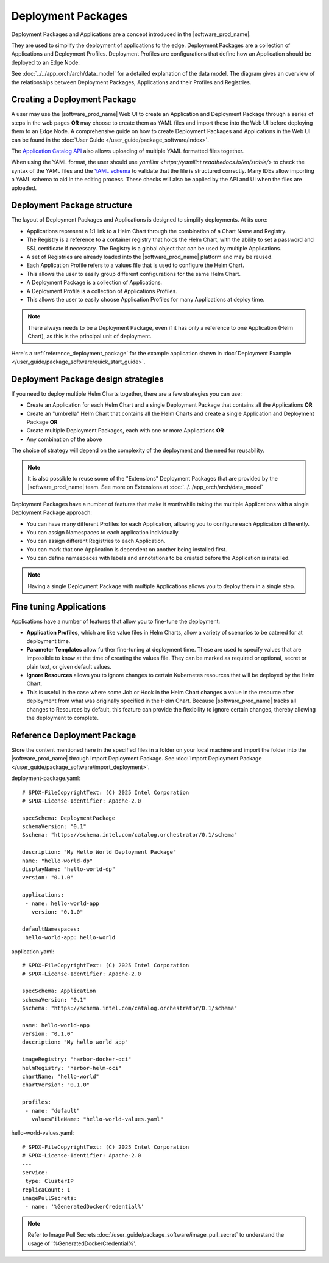 Deployment Packages
===================

Deployment Packages and Applications are a concept introduced in the
|software_prod_name|.

They are used to simplify the deployment of applications to the edge.
Deployment Packages are a collection of Applications and Deployment
Profiles. Deployment Profiles are configurations that define how an
Application should be deployed to an Edge Node.

See :doc:`../../app_orch/arch/data_model`
for a detailed explanation of the data model. The diagram gives an
overview of the relationships between Deployment Packages, Applications
and their Profiles and Registries.

.. figure:: ../images/deployment-package-relationships.png
  :alt: Deployment Packages and relationships

Creating a Deployment Package
------------------------------

A user may use the |software_prod_name| Web UI to create an Application
and Deployment Package through a series of steps in the web pages **OR**
may choose to create them as YAML files and import these into the Web UI
before deploying them to an Edge Node. A comprehensive guide on how to
create Deployment Packages and Applications in the Web UI can be found
in the :doc:`User Guide </user_guide/package_software/index>`.

The `Application Catalog API <https://github.com/open-edge-platform/orch-docs/blob/main/docs/api/files/app_catalog>`_ also allows uploading of multiple YAML formatted files together.

When using the YAML format, the user should use `yamllint <https://yamllint.readthedocs.io/en/stable/>`
to check the syntax of the YAML files and the `YAML schema <https://github.com/open-edge-platform/cluster-extensions/blob/main/catalog-orchestrator-0.1.schema.yaml>`_
to validate that the file is structured correctly. Many IDEs allow
importing a YAML schema to aid in the editing process. These checks will
also be applied by the API and UI when the files are uploaded.

Deployment Package structure
----------------------------

The layout of Deployment Packages and Applications is designed to
simplify deployments. At its core:

- Applications represent a 1:1 link to a Helm Chart through the
  combination of a Chart Name and Registry.
- The Registry is a reference to a container registry that holds the
  Helm Chart, with the ability to set a password and SSL certificate if
  necessary. The Registry is a global object that can be used by multiple
  Applications.
- A set of Registries are already loaded into the |software_prod_name|
  platform and may be reused.
- Each Application Profile refers to a values file that is used to
  configure the Helm Chart.
- This allows the user to easily group different configurations for the
  same Helm Chart.
- A Deployment Package is a collection of Applications.
- A Deployment Profile is a collection of Applications Profiles.
- This allows the user to easily choose Application Profiles for many
  Applications at deploy time.

.. note:: There always needs to be a Deployment Package, even if it has
  only a reference to one Application (Helm Chart), as this is the
  principal unit of deployment.

Here's a :ref:`reference_deployment_package` for the example application
shown in :doc:`Deployment Example </user_guide/package_software/quick_start_guide>`.

Deployment Package design strategies
-------------------------------------

If you need to deploy multiple Helm Charts together, there are a few
strategies you can use:

- Create an Application for each Helm Chart and a single Deployment
  Package that contains all the Applications **OR**
- Create an "umbrella" Helm Chart that contains all the Helm Charts and
  create a single Application and Deployment Package **OR**
- Create multiple Deployment Packages, each with one or more Applications
  **OR**
- Any combination of the above

The choice of strategy will depend on the complexity of the deployment
and the need for reusability.

.. note:: It is also possible to reuse some of the "Extensions" Deployment
  Packages that are provided by the |software_prod_name| team. See more on
  Extensions at :doc:`../../app_orch/arch/data_model`

Deployment Packages have a number of features that make it worthwhile
taking the multiple Applications with a single Deployment Package
approach:

- You can have many different Profiles for each Application, allowing you
  to configure each Application differently.
- You can assign Namespaces to each application individually.
- You can assign different Registries to each Application.
- You can mark that one Application is dependent on another being
  installed first.
- You can define namespaces with labels and annotations to be created
  before the Application is installed.

.. note:: Having a single Deployment Package with multiple Applications
  allows you to deploy them in a single step.

Fine tuning Applications
-------------------------

Applications have a number of features that allow you to fine-tune the
deployment:

- **Application Profiles**, which are like value files in Helm Charts,
  allow a variety of scenarios to be catered for at deployment time.
- **Parameter Templates** allow further fine-tuning at deployment time.
  These are used to specify values that are impossible to know at the
  time of creating the values file. They can be marked as required or
  optional, secret or plain text, or given default values.
- **Ignore Resources** allows you to ignore changes to certain Kubernetes
  resources that will be deployed by the Helm Chart.
- This is useful in the case where some Job or Hook in the Helm Chart
  changes a value in the resource after deployment from what was
  originally specified in the Helm Chart. Because |software_prod_name|
  tracks all changes to Resources by default, this feature can provide
  the flexibility to ignore certain changes, thereby allowing the
  deployment to complete.

.. _reference_deployment_package:

Reference Deployment Package
----------------------------

Store the content mentioned here in the specified files in a folder on
your local machine and import the folder into the |software_prod_name|
through Import Deployment Package. See :doc:`Import Deployment Package </user_guide/package_software/import_deployment>`.


deployment-package.yaml::

   # SPDX-FileCopyrightText: (C) 2025 Intel Corporation
   # SPDX-License-Identifier: Apache-2.0

   specSchema: DeploymentPackage
   schemaVersion: "0.1"
   $schema: "https://schema.intel.com/catalog.orchestrator/0.1/schema"

   description: "My Hello World Deployment Package"
   name: "hello-world-dp"
   displayName: "hello-world-dp"
   version: "0.1.0"

   applications:
    - name: hello-world-app
      version: "0.1.0"

   defaultNamespaces:
    hello-world-app: hello-world

application.yaml::

   # SPDX-FileCopyrightText: (C) 2025 Intel Corporation
   # SPDX-License-Identifier: Apache-2.0

   specSchema: Application
   schemaVersion: "0.1"
   $schema: "https://schema.intel.com/catalog.orchestrator/0.1/schema"

   name: hello-world-app
   version: "0.1.0"
   description: "My hello world app"

   imageRegistry: "harbor-docker-oci"
   helmRegistry: "harbor-helm-oci"
   chartName: "hello-world"
   chartVersion: "0.1.0"

   profiles:
    - name: "default"
      valuesFileName: "hello-world-values.yaml"

hello-world-values.yaml::

   # SPDX-FileCopyrightText: (C) 2025 Intel Corporation
   # SPDX-License-Identifier: Apache-2.0
   ---
   service:
    type: ClusterIP
   replicaCount: 1
   imagePullSecrets:
    - name: '%GeneratedDockerCredential%'

.. note::
  Refer to Image Pull Secrets :doc:`/user_guide/package_software/image_pull_secret`
  to understand the usage of '%GeneratedDockerCredential%'.
